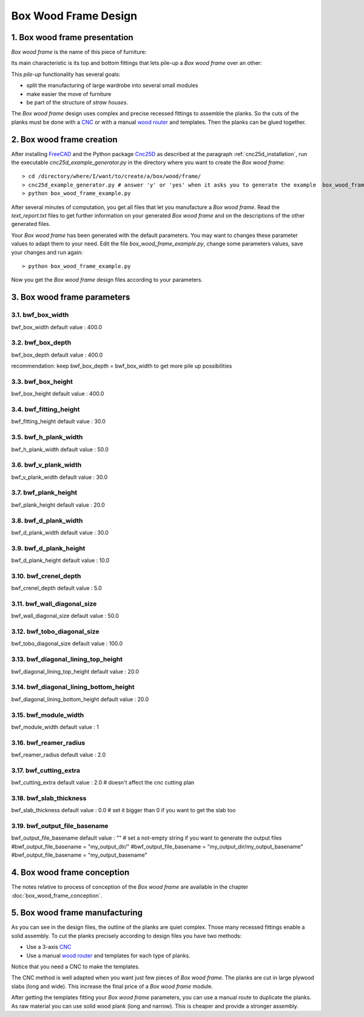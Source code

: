 =====================
Box Wood Frame Design
=====================

1. Box wood frame presentation
==============================

*Box wood frame* is the name of this piece of furniture:

.. image:: images/box_wood_frame_snapshot_overview_1.png
.. image:: images/box_wood_frame_snapshot_overview_2.png

Its main characteristic is its top and bottom fittings that lets pile-up a *Box wood frame* over an other:

.. image:: images/box_wood_frame_snapshot_fitting_top.png
.. image:: images/box_wood_frame_snapshot_fitting_down.png

This *pile-up* functionality has several goals:

- split the manufacturing of large wardrobe into several small modules
- make easier the move of furniture
- be part of the structure of *straw houses*.

The *Box wood frame* design uses complex and precise recessed fittings to assemble the planks. So the cuts of the planks must be done with a CNC_ or with a manual `wood router`_ and templates. Then the planks can be glued together.

2. Box wood frame creation
==========================

After installing FreeCAD_ and the Python package Cnc25D_ as described at the paragraph :ref:`cnc25d_installation`, run the executable *cnc25d_example_generator.py* in the directory where you want to create the *Box wood frame*::

  > cd /directory/where/I/want/to/create/a/box/wood/frame/
  > cnc25d_example_generator.py # answer 'y' or 'yes' when it asks you to generate the example  box_wood_frame_example.py
  > python box_wood_frame_example.py

After several minutes of computation, you get all files that let you manufacture a *Box wood frame*. Read the *text_report.txt* files to get further information on your generated *Box wood frame* and on the descriptions of the other generated files.

Your *Box wood frame* has been generated with the default parameters. You may want to changes these parameter values to adapt them to your need. Edit the file *box_wood_frame_example.py*, change some parameters values, save your changes and run again::

  > python box_wood_frame_example.py

Now you get the *Box wood frame* design files according to your parameters.

3. Box wood frame parameters
============================

3.1. bwf_box_width
------------------
bwf_box_width default value : 400.0

.. image:: images/bwf_parameter_box_width.png

3.2. bwf_box_depth
------------------
bwf_box_depth default value : 400.0

.. image:: images/bwf_parameter_box_depth.png

recommendation: keep bwf_box_depth = bwf_box_width to get more pile up possibilities

3.3. bwf_box_height
-------------------
bwf_box_height default value : 400.0

.. image:: images/bwf_parameter_box_height.png

3.4. bwf_fitting_height
-----------------------
bwf_fitting_height default value : 30.0

.. image:: images/bwf_parameter_fitting_height.png

3.5. bwf_h_plank_width
----------------------
bwf_h_plank_width default value : 50.0

.. image:: images/bwf_parameter_h_plank_width.png

3.6. bwf_v_plank_width
----------------------
bwf_v_plank_width default value : 30.0

.. image:: images/bwf_parameter_v_plank_width.png

3.7. bwf_plank_height
---------------------
bwf_plank_height default value : 20.0

.. image:: images/bwf_parameter_plank_height.png

3.8. bwf_d_plank_width
----------------------
bwf_d_plank_width default value : 30.0

.. image:: images/bwf_parameter_d_plank_width.png

3.9. bwf_d_plank_height
-----------------------
bwf_d_plank_height default value : 10.0

.. image:: images/bwf_parameter_d_plank_height.png

3.10. bwf_crenel_depth
----------------------
bwf_crenel_depth default value : 5.0

.. image:: images/bwf_parameter_crenel_depth.png

3.11. bwf_wall_diagonal_size
----------------------------
bwf_wall_diagonal_size default value : 50.0

.. image:: images/bwf_parameter_wall_diagonal_size.png

3.12. bwf_tobo_diagonal_size
----------------------------
bwf_tobo_diagonal_size default value : 100.0

.. image:: images/bwf_parameter_tobo_diagonal_size.png

3.13. bwf_diagonal_lining_top_height
------------------------------------
bwf_diagonal_lining_top_height default value : 20.0

.. image:: images/bwf_parameter_diagonal_lining_top_height.png

3.14. bwf_diagonal_lining_bottom_height
---------------------------------------
bwf_diagonal_lining_bottom_height default value : 20.0

.. image:: images/bwf_parameter_diagonal_lining_bottom_height.png

3.15. bwf_module_width
----------------------
bwf_module_width default value : 1

.. image:: images/bwf_parameter_module_width_1.png
.. image:: images/bwf_parameter_module_width_2.png
.. image:: images/bwf_parameter_module_width_3.png
.. image:: images/bwf_parameter_module_width_5.png

3.16. bwf_reamer_radius
-----------------------
bwf_reamer_radius default value : 2.0

.. image:: images/bwf_parameter_reamer_radius.png

3.17. bwf_cutting_extra
-----------------------
bwf_cutting_extra default value : 2.0 # doesn't affect the cnc cutting plan

.. image:: images/bwf_parameter_cutting_extra.png

3.18. bwf_slab_thickness
------------------------
bwf_slab_thickness default value : 0.0 # set it bigger than 0 if you want to get the slab too

3.19. bwf_output_file_basename
------------------------------
bwf_output_file_basename default value : "" # set a not-empty string if you want to generate the output files
#bwf_output_file_basename = "my_output_dir/" 
#bwf_output_file_basename = "my_output_dir/my_output_basename" 
#bwf_output_file_basename = "my_output_basename" 


4. Box wood frame conception
============================

The notes relative to process of conception of the *Box wood frame* are available in the chapter :doc:`box_wood_frame_conception`.

5. Box wood frame manufacturing
===============================
As you can see in the design files, the outline of the planks are quiet complex. Those many recessed fittings enable a solid assembly. To cut the planks precisely according to design files you have two methods:

- Use a 3-axis CNC_
- Use a manual `wood router`_ and templates for each type of planks.

Notice that you need a CNC to make the templates.

The CNC method is well adapted when you want just few pieces of *Box wood frame*. The planks are cut in large plywood slabs (long and wide). This increase the final price of a *Box wood frame* module.

After getting the templates fitting your *Box wood frame* parameters, you can use a manual route to duplicate the planks. As raw material you can use solid wood plank (long and narrow). This is cheaper and provide a stronger assembly.

.. _FreeCAD : http://www.freecadweb.org/
.. _Cnc25D : https://pypi.python.org/pypi/Cnc25D
.. _CNC : http://en.wikipedia.org/wiki/CNC_wood_router
.. _`wood router` : http://en.wikipedia.org/wiki/Wood_router

